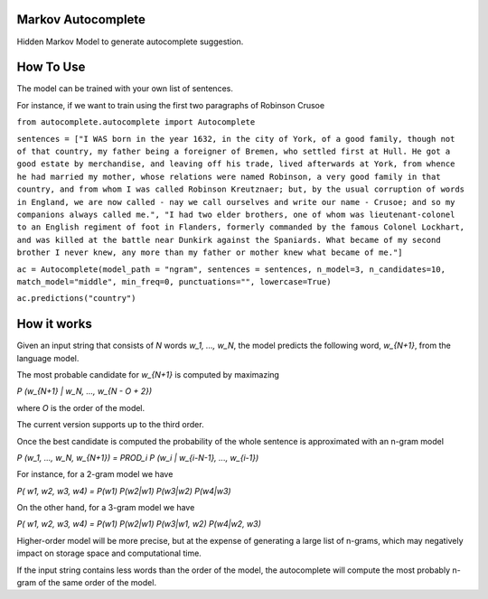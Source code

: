 Markov Autocomplete
=======================

Hidden Markov Model to generate autocomplete suggestion.

How To Use
=======================

The model can be trained with your own list of sentences.

For instance, if we want to train using the first two paragraphs of Robinson Crusoe


``from autocomplete.autocomplete import Autocomplete``

``sentences = ["I WAS born in the year 1632, in the city of York, of a good family, though not of that country, my father being a foreigner of Bremen, who settled first at Hull. He got a good estate by merchandise, and leaving off his trade, lived afterwards at York, from whence he had married my mother, whose relations were named Robinson, a very good family in that country, and from whom I was called Robinson Kreutznaer; but, by the usual corruption of words in England, we are now called - nay we call ourselves and write our name - Crusoe; and so my companions always called me.", "I had two elder brothers, one of whom was lieutenant-colonel to an English regiment of foot in Flanders, formerly commanded by the famous Colonel Lockhart, and was killed at the battle near Dunkirk against the Spaniards. What became of my second brother I never knew, any more than my father or mother knew what became of me."]``

``ac = Autocomplete(model_path = "ngram", sentences = sentences, n_model=3, n_candidates=10, match_model="middle", min_freq=0, punctuations="", lowercase=True)``

``ac.predictions("country")``



How it works
=======================
Given an input string that consists of `N` words `w_1, ..., w_N`, the model predicts the following word, `w_{N+1}`, from the language model.

The most probable candidate for `w_{N+1}` is computed by maximazing


`P (w_{N+1} | w_N, ..., w_{N - O + 2})`


where `O` is the order of the model.

The current version supports up to the third order.

Once the best candidate is computed the probability of the whole sentence is approximated with an n-gram model

`P (w_1, ..., w_N, w_{N+1}) = PROD_i P (w_i | w_{i-N-1}, ..., w_{i-1})`

For instance, for a 2-gram model we have

`P( w1, w2, w3, w4) = P(w1) P(w2|w1) P(w3|w2) P(w4|w3)`

On the other hand, for a 3-gram model we have

`P( w1, w2, w3, w4) = P(w1) P(w2|w1) P(w3|w1, w2) P(w4|w2, w3)`

Higher-order model will be more precise, but at the expense of generating a large list of n-grams, which may negatively impact on storage space and computational time.

If the input string contains less words than the order of the model, the autocomplete will compute the most probably n-gram of the same order of the model.